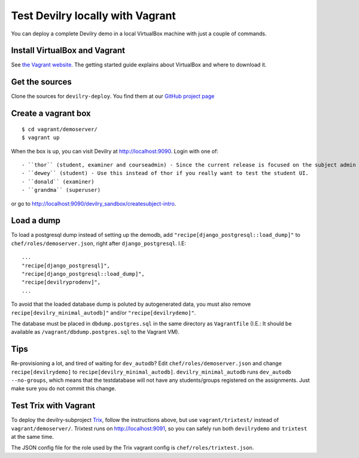 .. _vagrant:

=================================
Test Devilry locally with Vagrant
=================================

You can deploy a complete Devilry demo in a local VirtualBox machine
with just a couple of commands.


Install VirtualBox and Vagrant
==============================
See `the Vagrant website <http://www.vagrantup.com/>`_. The getting started
guide explains about VirtualBox and where to download it.


Get the sources
===============
Clone the sources for ``devilry-deploy``. You find them at our `GitHub project
page <https://github.com/devilry/devilry-deploy>`_


Create a vagrant box
====================
::

  $ cd vagrant/demoserver/
  $ vagrant up

When the box is up, you can visit Devilry at http://localhost:9090. Login
with one of::

- ``thor`` (student, examiner and courseadmin) - Since the current release is focused on the subject admin UI, this is probably the user you want to be using.
- ``dewey`` (student) - Use this instead of thor if you really want to test the student UI.
- ``donald`` (examiner)
- ``grandma`` (superuser)

or go to http://localhost:9090/devilry_sandbox/createsubject-intro.


Load a dump
===========
To load a postgresql dump instead of setting up the demodb, add
``"recipe[django_postgresql::load_dump]"`` to ``chef/roles/demoserver.json``,
right after ``django_postgresql``. I.E::

    ...
    "recipe[django_postgresql]",
    "recipe[django_postgresql::load_dump]",
    "recipe[devilryprodenv]",
    ...

To avoid that the loaded database dump is poluted by autogenerated data, you
must also remove ``recipe[devilry_minimal_autodb]"`` and/or
``"recipe[devilrydemo]"``.

The database must be placed in ``dbdump.postgres.sql`` in the same directory
as ``Vagrantfile`` (I.E.: It should be available as
``/vagrant/dbdump.postgres.sql`` to the Vagrant VM).


Tips
====
Re-provisioning a lot, and tired of waiting for ``dev_autodb``? Edit
``chef/roles/demoserver.json`` and change ``recipe[devilrydemo]`` to
``recipe[devilry_minimal_autodb]``. ``devilry_minimal_autodb`` runs
``dev_autodb --no-groups``, which means that the testdatabase will not have any
students/groups registered on the assignments. Just make sure you do not commit
this change.



.. _vagrant_test_trix:

Test Trix with Vagrant
======================
To deploy the devilry-subproject `Trix <https://github.com/devilry/trix>`_,
follow the instructions above, but use ``vagrant/trixtest/`` instead of
``vagrant/demoserver/``. Trixtest runs on http://localhost:9091, so you can safely run both
``devilrydemo`` and ``trixtest`` at the same time.

The JSON config file for the role used by the Trix vagrant config is
``chef/roles/trixtest.json``.

.. seealso:: :doc:`trix`.
